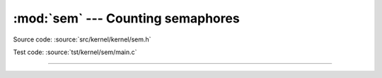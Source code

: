 :mod:`sem` --- Counting semaphores
==================================

.. module:: sem
   :synopsis: Counting semaphores.

Source code: :source:`src/kernel/kernel/sem.h`

Test code: :source:`tst/kernel/sem/main.c`

----------------------------------------------

.. doxygenfile:: kernel/sem.h
   :project: simba
